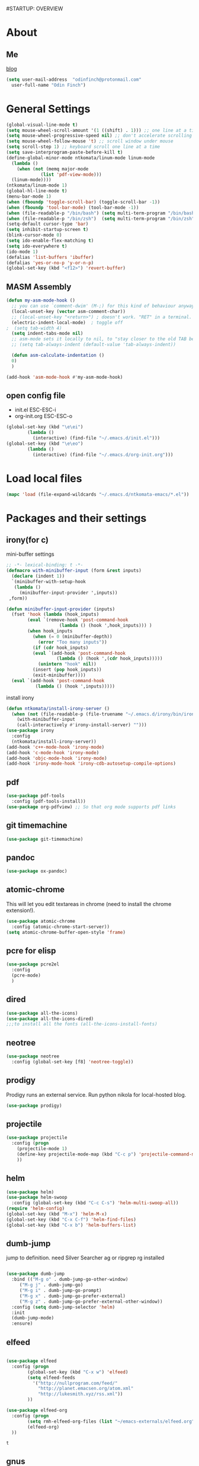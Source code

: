 #STARTUP: OVERVIEW
* About
** Me
   [[https://www.ntkomata.com][blog]]
 #+BEGIN_SRC emacs-lisp
       (setq user-mail-address	"odinfinch@protonmail.com"
	     user-full-name	"Odin Finch")
 #+END_SRC
* General Settings
#+BEGIN_SRC emacs-lisp
  (global-visual-line-mode t)
  (setq mouse-wheel-scroll-amount '(1 ((shift) . 1))) ;; one line at a time
  (setq mouse-wheel-progressive-speed nil) ;; don't accelerate scrolling    
  (setq mouse-wheel-follow-mouse 't) ;; scroll window under mouse
  (setq scroll-step 1) ;; keyboard scroll one line at a time
  (setq save-interprogram-paste-before-kill t)
  (define-global-minor-mode ntkomata/linum-mode linum-mode
    (lambda ()
      (when (not (memq major-mode
		       (list 'pdf-view-mode)))
	(linum-mode))))
  (ntkomata/linum-mode 1)
  (global-hl-line-mode t)
  (menu-bar-mode 1)
  (when (fboundp 'toggle-scroll-bar) (toggle-scroll-bar -1))
  (when (fboundp 'tool-bar-mode) (tool-bar-mode -1))
  (when (file-readable-p "/bin/bash") (setq multi-term-program "/bin/bash"))
  (when (file-readable-p "/bin/zsh")  (setq multi-term-program "/bin/zsh"))
  (setq-default cursor-type 'bar)
  (setq inhibit-startup-screen t)
  (blink-cursor-mode 0)
  (setq ido-enable-flex-matching t)
  (setq ido-everywhere t)
  (ido-mode 1)
  (defalias 'list-buffers 'ibuffer)
  (defalias 'yes-or-no-p 'y-or-n-p)
  (global-set-key (kbd "<f12>") 'revert-buffer)
#+END_SRC
** MASM Assembly
#+BEGIN_SRC emacs-lisp
(defun my-asm-mode-hook ()
  ;; you can use `comment-dwim' (M-;) for this kind of behaviour anyway
  (local-unset-key (vector asm-comment-char))
  ;; (local-unset-key "<return>") ; doesn't work. "RET" in a terminal.  http://emacs.stackexchange.com/questions/13286/how-can-i-stop-the-enter-key-from-triggering-a-completion-in-company-mode
  (electric-indent-local-mode)  ; toggle off
;  (setq tab-width 4)
  (setq indent-tabs-mode nil)
  ;; asm-mode sets it locally to nil, to "stay closer to the old TAB behaviour".
  ;; (setq tab-always-indent (default-value 'tab-always-indent))

  (defun asm-calculate-indentation ()
  0)
  )

(add-hook 'asm-mode-hook #'my-asm-mode-hook)
#+END_SRC
** open config file
   - init.el ESC-ESC-i 
   - org-init.org ESC-ESC-o
   #+BEGIN_SRC emacs-lisp
     (global-set-key (kbd "\e\ei")
		     (lambda ()
		       (interactive) (find-file "~/.emacs.d/init.el")))
     (global-set-key (kbd "\e\eo")
		     (lambda ()
		       (interactive) (find-file "~/.emacs.d/org-init.org")))
   #+END_SRC
* Load local files
#+BEGIN_SRC emacs-lisp
  (mapc 'load (file-expand-wildcards "~/.emacs.d/ntkomata-emacs/*.el"))
#+END_SRC
* Packages and their settings

** irony(for c)
 mini-buffer settings
 #+BEGIN_SRC emacs-lisp
   ;; -*- lexical-binding: t -*-
   (defmacro with-minibuffer-input (form &rest inputs)
     (declare (indent 1))
     `(minibuffer-with-setup-hook
	  (lambda ()
	    (minibuffer-input-provider ',inputs))
	,form))

   (defun minibuffer-input-provider (inputs)
     (fset 'hook (lambda (hook_inputs)
		   (eval `(remove-hook 'post-command-hook
				       (lambda () (hook ',hook_inputs))) )
		   (when hook_inputs
		     (when (= 0 (minibuffer-depth))
		       (error "Too many inputs"))
		     (if (cdr hook_inputs)
			 (eval `(add-hook 'post-command-hook
					  (lambda () (hook ',(cdr hook_inputs)))))
		       (unintern "hook" nil))
		     (insert (pop hook_inputs))
		     (exit-minibuffer))))
     (eval `(add-hook 'post-command-hook
		      (lambda () (hook ',inputs)))))
 #+END_SRC
 install irony
 #+BEGIN_SRC emacs-lisp
   (defun ntkomata/install-irony-server ()
	 (when (not (file-readable-p (file-truename "~/.emacs.d/irony/bin/irony-server")))
       (with-minibuffer-input
	   (call-interactively #'irony-install-server) "")))
   (use-package irony
     :config
     (ntkomata/install-irony-server))
   (add-hook 'c++-mode-hook 'irony-mode)
   (add-hook 'c-mode-hook 'irony-mode)
   (add-hook 'objc-mode-hook 'irony-mode)
   (add-hook 'irony-mode-hook 'irony-cdb-autosetup-compile-options)
 #+END_SRC
** pdf
 #+BEGIN_SRC emacs-lisp
   (use-package pdf-tools
     :config (pdf-tools-install))
   (use-package org-pdfview) ;; So that org mode supports pdf links
 #+END_SRC
** git timemachine
 #+BEGIN_SRC emacs-lisp
   (use-package git-timemachine)
 #+END_SRC
** pandoc
 #+BEGIN_SRC emacs-lisp
 (use-package ox-pandoc)
 #+END_SRC
** atomic-chrome
 This will let you edit textareas in chrome
 (need to install the chrome extension!).
 #+BEGIN_SRC emacs-lisp
   (use-package atomic-chrome
     :config (atomic-chrome-start-server))
   (setq atomic-chrome-buffer-open-style 'frame)
 #+END_SRC
** pcre for elisp
 #+BEGIN_SRC emacs-lisp
   (use-package pcre2el
     :config
     (pcre-mode)
     )
 #+END_SRC
** dired
 #+BEGIN_SRC emacs-lisp
   (use-package all-the-icons)
   (use-package all-the-icons-dired)
   ;;;to install all the fonts (all-the-icons-install-fonts)
 #+END_SRC
** neotree
 #+BEGIN_SRC emacs-lisp
   (use-package neotree
     :config (global-set-key [f8] 'neotree-toggle))
 #+END_SRC
** prodigy
 Prodigy runs an external service.
 Run python nikola for local-hosted blog.
 #+BEGIN_SRC emacs-lisp
   (use-package prodigy)
 #+END_SRC
** projectile
   #+BEGIN_SRC emacs-lisp
     (use-package projectile
       :config (progn
		 (projectile-mode 1)
		 (define-key projectile-mode-map (kbd "C-c p") 'projectile-command-map)
		 ))
   #+END_SRC
** helm
 #+BEGIN_SRC emacs-lisp
     (use-package helm)
     (use-package helm-swoop
       :config (global-set-key (kbd "C-c C-s") 'helm-multi-swoop-all))
     (require 'helm-config)
     (global-set-key (kbd "M-x") 'helm-M-x)
     (global-set-key (kbd "C-x C-f") 'helm-find-files)
     (global-set-key (kbd "C-x b") 'helm-buffers-list)
 #+END_SRC
** dumb-jump
   jump to definition. need Silver Searcher ag or ripgrep rg installed
   #+BEGIN_SRC emacs-lisp

	  (use-package dumb-jump
	    :bind (("M-g o" . dumb-jump-go-other-window)
		   ("M-g j" . dumb-jump-go)
		   ("M-g i" . dumb-jump-go-prompt)
		   ("M-g x" . dumb-jump-go-prefer-external)
		   ("M-g z" . dumb-jump-go-prefer-external-other-window))
	    :config (setq dumb-jump-selector 'helm)
	    :init
	    (dumb-jump-mode)
	    :ensure)
   #+END_SRC
** elfeed
 #+BEGIN_SRC emacs-lisp

   (use-package elfeed
     :config (progn
	       (global-set-key (kbd "C-x w") 'elfeed)
	       (setq elfeed-feeds
		     '("http://nullprogram.com/feed/" 
		       "http://planet.emacsen.org/atom.xml" 
		       "http://lukesmith.xyz/rss.xml"))
	       ))

   (use-package elfeed-org
     :config (progn
	       (setq rmh-elfeed-org-files (list "~/emacs-externals/elfeed.org"))
	       (elfeed-org)
     ))
 #+END_SRC

 #+RESULTS:
 : t

** gnus
 #+BEGIN_SRC emacs-lisp
   (setq gnus-select-method '(nntp "news.gnus.org"))
 #+END_SRC
** org
 #+BEGIN_SRC emacs-lisp
   (custom-set-variables
    '(org-directory "~/emacs-externals/org")
    '(org-default-notes-file (concat org-directory "/notes.org"))
    )
 #+END_SRC
** theme
bar

#+BEGIN_SRC emacs-lisp
(use-package doom-modeline
      :ensure t
      :defer t
      :hook (after-init . doom-modeline-init))
#+END_SRC

theme
#+BEGIN_SRC emacs-lisp
  (use-package doom-themes)

  ;; Global settings (defaults)
  (setq doom-themes-enable-bold t    ; if nil, bold is universally disabled
	doom-themes-enable-italic t) ; if nil, italics is universally disabled
  ;; Load the theme (doom-one, doom-molokai, etc); keep in mind that each theme
  ;; may have their own settings.
  (load-theme 'doom-dracula t)
  ;; Enable flashing mode-line on errors
  (doom-themes-visual-bell-config)
  ;; Enable custom neotree theme (all-the-icons must be installed!)
  (doom-themes-neotree-config)
  ;; Corrects (and improves) org-mode's native fontification.
  (doom-themes-org-config)
#+END_SRC
** elpy
#+BEGIN_SRC emacs-lisp
(use-package elpy
  :config(progn (elpy-enable) 
                 (setq python-shell-interpreter "python"
      python-shell-interpreter-args "-i")
                 (setq elpy-shell-use-project-root nil))
)
#+END_SRC
** js2-mode
 for javascript
 #+BEGIN_SRC emacs-lisp
   (use-package js2-mode
     :config (progn
	       (add-to-list 'auto-mode-alist '("\\.js\\'" . js2-mode))
	       (add-hook 'js2-mode-hook #'js2-imenu-extras-mode)
	       ))
 #+END_SRC
** nodejs-repl
 #+BEGIN_SRC emacs-lisp
   (defun nodejs-repl-config ()
     (add-hook 'js-mode-hook
	     (lambda ()
	       (define-key js-mode-map (kbd "C-x C-e") 'nodejs-repl-send-last-expression)
	       (define-key js-mode-map (kbd "C-c C-j") 'nodejs-repl-send-line)
	       (define-key js-mode-map (kbd "C-c C-r") 'nodejs-repl-send-region)
	       (define-key js-mode-map (kbd "C-c C-l") 'nodejs-repl-load-file)
	       (define-key js-mode-map (kbd "C-c C-z") 'nodejs-repl-switch-to-repl)))
     )
   (use-package nodejs-repl
     :config (nodejs-repl-config))
 #+END_SRC
** yasnippet
 Here it's configured seperately but it's installed with elpy
 #+BEGIN_SRC emacs-lisp
   (use-package yasnippet
     :config (yas-global-mode 1))
   (global-set-key [C-tab] 'yas-expand)


 #+END_SRC
 Snippets
 #+BEGIN_SRC emacs-lisp
   (use-package yasnippet-snippets)
 #+END_SRC
** iedit
 bind to C-; (Multiple cursor editing)
 #+BEGIN_SRC emacs-lisp
   (use-package iedit)
 #+END_SRC
** counsel
 #+BEGIN_SRC emacs-lisp
   (use-package counsel
     :bind
     ("M-y" . counsel-yank-pop)
     )
 #+END_SRC
** undo-tree
 #+BEGIN_SRC emacs-lisp
   (use-package undo-tree
     :init (global-undo-tree-mode))
 #+END_SRC
** reveal.js(ox-reveal)
 #+BEGIN_SRC emacs-lisp
   (use-package ox-reveal
     :ensure ox-reveal)
   (setq org-reveal-root "http://cdn.jsdelivr.net/reveal.js/latest/")
   (setq org-reveal-mathjax t)
 #+END_SRC
** auto-complete \ company
 auto-complete
 #+BEGIN_SRC emacs-lisp
   ;; (use-package auto-complete		;
   ;;   :config (progn
   ;; 	    (ac-config-default)
   ;; 	    (defun auto-complete-mode-maybe ()
   ;; 	      "global AC"
   ;; 	      (unless (minibufferp (current-buffer))
   ;; 		(auto-complete-mode 1)))
   ;; 	    (global-auto-complete-mode t)
   ;; 	    ))
 #+END_SRC
 company
 #+BEGIN_SRC emacs-lisp
   (use-package company
     :config (add-hook 'after-init-hook 'global-company-mode))
   (setq company-idle-delay 0)
   (setq company-minimum-prefix-length 2)
   "company-tern for javascript"
   (use-package company-tern
     :config (progn
	       (add-to-list 'company-backends 'company-tern)
	       (add-hook 'js2-mode-hook (lambda ()
					  (tern-mode)
					  (company-mode)))
	       ))
   "company-irony for c family"
   (use-package company-irony
     :config (eval-after-load 'company
	       '(add-to-list 'company-backends 'company-irony)))
 #+END_SRC
** ace-window
 #+BEGIN_SRC emacs-lisp
     (use-package ace-window
       :init
       (progn
	 (custom-set-faces '(aw-leading-char-face ((t (:inherit ace-jump-face-foreground :height 3.0)))))
	 )
       )
   (defun ntkomata/ace-swap-invert ()
     "swap window content instead of pos"
     (interactive)
     (ace-swap-window)
     (aw-flip-window)
     )
   ; (global-set-key [remap other-window] 'ntkomata/ace-swap-invert) ;; This is now a bit of buggy!
   (global-set-key [remap other-window] 'ace-window)
 #+END_SRC
** others
#+BEGIN_SRC emacs-lisp
  (use-package expand-region
    :config
    (global-set-key (kbd "C-=") 'er/expand-region))
  (use-package hungry-delete
    :config
    (global-hungry-delete-mode))
  (use-package tabbar
    :config (tabbar-mode 1))
  (use-package try)
  (use-package which-key
    :config (which-key-mode))
  (use-package org-bullets
    :config
    (add-hook 'org-mode-hook 'org-bullets-mode))


  (use-package multi-term)

  (use-package magit)
  (global-set-key (kbd "C-x g") 'magit-status)
  (use-package zencoding-mode)
  (use-package impatient-mode)
  (use-package neotree)
  (use-package avy
    :bind ("M-s" . avy-goto-char))
  (global-set-key [f5] 'zencoding-expand-line)
  (add-hook 'sgml-mode-hook 'zencoding-mode)

  (custom-set-faces
   ;; custom-set-faces was added by Custom.
   ;; If you edit it by hand, you could mess it up, so be careful.
   ;; Your init file should contain only one such instance.
   ;; If there is more than one, they won't work right.
   '(aw-leading-char-face ((t (:inherit ace-jump-face-foreground :height 3.0)))))


#+END_SRC
** paradox package list 
 #+BEGIN_SRC emacs-lisp
   (use-package paradox
     :config (paradox-enable))
 #+END_SRC 
* Functions
** hydra
 #+BEGIN_SRC emacs-lisp
   (use-package hydra)
   (defhydra hydra-zoom (global-map "<f2>")
     "zoom"
     ("g" text-scale-increase "in")
     ("l" text-scale-decrease "out"))

 #+END_SRC
** elfeed
 #+BEGIN_SRC emacs-lisp
   (defun elfeed-mark-all-as-read ()
     (interactive)
     (mark-whole-buffer)
     (elfeed-search-untag-all-unread)
     )
   (defun ntkomata/elfeed-open ()
     "load DB before elfeed opens"
     (interactive)
     (elfeed-db-load)
     (elfeed)
     (elfeed-search-update--force)
     )

 #+END_SRC
** upgrade all packages
 #+BEGIN_SRC emacs-lisp
   (defun package-upgrade-all ()
     "Upgrade all packages automatically without showing *Packages* buffer."
     (interactive)
     (package-refresh-contents)
     (let (upgrades)
       (cl-flet ((get-version (name where)
		   (let ((pkg (cadr (assq name where))))
		     (when pkg
		       (package-desc-version pkg)))))
	 (dolist (package (mapcar #'car package-alist))
	   (let ((in-archive (get-version package package-archive-contents)))
	     (when (and in-archive
			(version-list-< (get-version package package-alist)
					in-archive))
	       (push (cadr (assq package package-archive-contents))
		     upgrades)))))
       (if upgrades
	   (when (yes-or-no-p
		  (message "Upgrade %d package%s (%s)? "
			   (length upgrades)
			   (if (= (length upgrades) 1) "" "s")
			   (mapconcat #'package-desc-full-name upgrades ", ")))
	     (save-window-excursion
	       (dolist (package-desc upgrades)
		 (let ((old-package (cadr (assq (package-desc-name package-desc)
						package-alist))))
		   (package-install package-desc)
		   (package-delete  old-package)))))
	 (message "All packages are up to date"))))
 #+END_SRC
** change theme(UNSTABLE COLOR AND FONT RENDERING!!)
 light theme
 #+BEGIN_SRC emacs-lisp
   (defun light-theme ()
     (interactive)
     (load-theme 'leuven t))

   (defun dark-theme()
     (interactive)
     (load-theme 'zenburn t))
 #+END_SRC
** http proxy
 #+BEGIN_SRC emacs-lisp
   (defun set-http-proxy (string)
   (setq url-proxy-services
      '(("no_proxy" . "^\\(localhost\\|10\\..*\\|192\\.168\\..*\\)")
	("http" . "localhost:1081")
	("https" . "localhost:1081")))
     )

   (defun use-http-proxy ()
     (interactive)
   (setq url-proxy-services
      '(("no_proxy" . "^\\(localhost\\|10\\..*\\|192\\.168\\..*\\)")
	("http" . "localhost:1081")
	("https" . "localhost:1081")))
     )
   (defun dont-use-http-proxy ()
      (interactive)
   (setq url-proxy-services
      '(("no_proxy" . "^\\(localhost\\|10\\..*\\|192\\.168\\..*\\)")
	("http" . "")
	("https" . "")))
      )

 #+END_SRC
** image scaling
 #+BEGIN_SRC emacs-lisp
   (defun scale-image ()
     "Scale the image by the same factor specified by the text scaling."
     (image-transform-set-scale
      (expt text-scale-mode-step
	    text-scale-mode-amount)))

   (defun scale-image-register-hook ()
     "Register the image scaling hook."
     (add-hook 'text-scale-mode-hook 'scale-image))

   (add-hook 'image-mode-hook 'scale-image-register-hook)
 #+END_SRC
